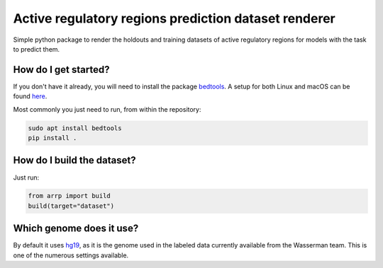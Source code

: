 Active regulatory regions prediction dataset renderer
===================================================================
Simple python package to render the holdouts and training datasets of active regulatory regions for models with the task to predict them.

How do I get started?
----------------------------------------------
If you don't have it already, you will need to install the package bedtools_. A setup for both Linux and macOS can be found here_. 

Most commonly you just need to run, from within the repository:

.. code:: shell

    sudo apt install bedtools
    pip install .

How do I build the dataset?
---------------------------------------
Just run:

.. code:: python

    from arrp import build
    build(target="dataset")

Which genome does it use?
----------------------------------------
By default it uses hg19_, as it is the genome used in the labeled data currently available from the Wasserman team. This is one of the numerous settings available.


.. _hg19: https://www.ncbi.nlm.nih.gov/assembly/GCF_000001405.13/
.. _bedtools: https://bedtools.readthedocs.io/en/latest/
.. _here: https://github.com/LucaCappelletti94/wasserman/blob/master/info/bedtools.md
